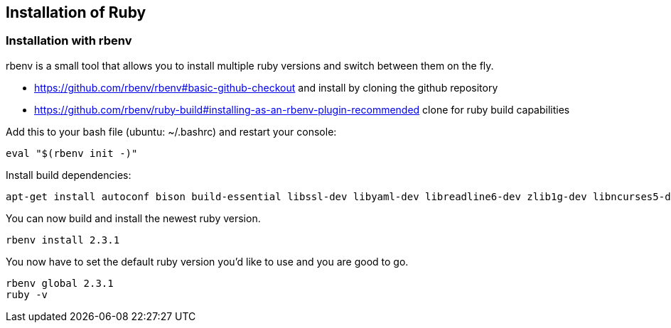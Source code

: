 == Installation of Ruby
	
=== Installation with rbenv

rbenv is a small tool that allows you to install multiple ruby versions and switch between them on the fly.

* https://github.com/rbenv/rbenv#basic-github-checkout and install by cloning the github repository

* https://github.com/rbenv/ruby-build#installing-as-an-rbenv-plugin-recommended clone for ruby build capabilities

Add this to your bash file (ubuntu: ~/.bashrc) and restart your console:
[source, bash]
----
eval "$(rbenv init -)"
----

Install build dependencies:
[source, terminal]
----
apt-get install autoconf bison build-essential libssl-dev libyaml-dev libreadline6-dev zlib1g-dev libncurses5-dev libffi-dev libgdbm3 libgdbm-dev
----

You can now build and install the newest ruby version.
[source, terminal]
----
rbenv install 2.3.1
----

You now have to set the default ruby version you'd like to use and you are good to go.
[source, terminal]
----
rbenv global 2.3.1
ruby -v
----